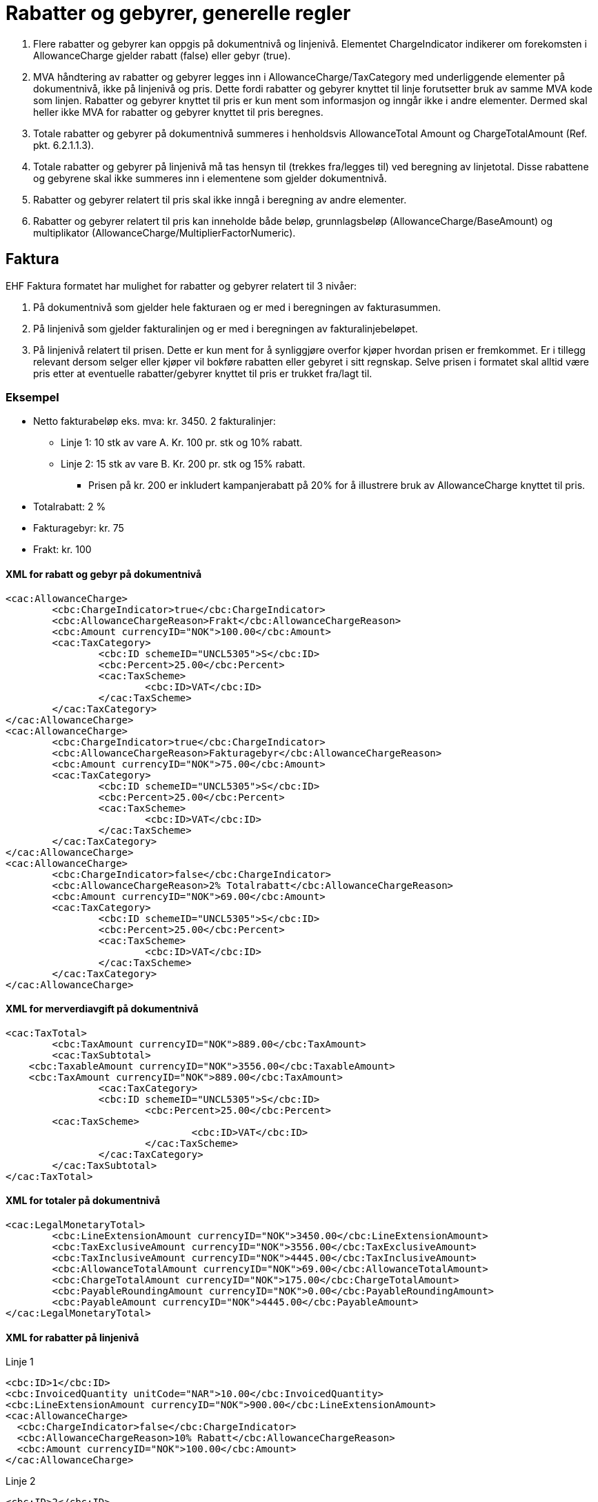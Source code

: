 = Rabatter og gebyrer, generelle regler

. Flere rabatter og gebyrer kan oppgis på dokumentnivå og linjenivå. Elementet ChargeIndicator indikerer om forekomsten i AllowanceCharge gjelder rabatt (false) eller gebyr (true).
. MVA håndtering av rabatter og gebyrer legges inn i AllowanceCharge/TaxCategory med underliggende elementer på dokumentnivå, ikke på  linjenivå og  pris.  Dette fordi rabatter og gebyrer knyttet til linje forutsetter bruk av samme MVA kode som linjen.  Rabatter og gebyrer knyttet til pris er kun ment som informasjon og inngår ikke i andre elementer.  Dermed skal heller ikke MVA for rabatter og gebyrer knyttet til pris beregnes.
. Totale rabatter og gebyrer på dokumentnivå summeres i henholdsvis AllowanceTotal Amount og ChargeTotalAmount (Ref. pkt.  6.2.1.1.3).
. Totale rabatter og gebyrer på linjenivå må tas hensyn til (trekkes fra/legges til) ved beregning av linjetotal.  Disse rabattene og gebyrene skal ikke summeres inn i elementene som gjelder dokumentnivå.
. Rabatter og gebyrer relatert til pris skal ikke inngå i beregning av andre elementer.
. Rabatter og gebyrer relatert til pris kan inneholde både beløp, grunnlagsbeløp (AllowanceCharge/BaseAmount)  og multiplikator (AllowanceCharge/MultiplierFactorNumeric).

== Faktura

EHF Faktura formatet har mulighet for rabatter og gebyrer relatert til 3 nivåer:

. På dokumentnivå som gjelder hele fakturaen og er med i beregningen av fakturasummen.
. På linjenivå som gjelder fakturalinjen og er med i beregningen av fakturalinjebeløpet.
. På linjenivå relatert til prisen.  Dette er kun ment for å synliggjøre overfor kjøper  hvordan prisen er fremkommet.  Er i tillegg relevant dersom selger eller kjøper vil bokføre rabatten eller gebyret i sitt regnskap.  Selve prisen i formatet skal alltid være  pris etter at eventuelle rabatter/gebyrer knyttet til pris er trukket fra/lagt til.

=== Eksempel

* Netto fakturabeløp eks. mva: kr. 3450.  2 fakturalinjer:
** Linje 1:  10 stk av vare A.  Kr. 100 pr. stk og 10% rabatt.
** Linje 2:  15 stk av vare B.  Kr. 200 pr. stk og 15% rabatt.
*** Prisen på kr. 200 er inkludert kampanjerabatt på 20%  for å illustrere bruk av AllowanceCharge knyttet til pris.
* Totalrabatt: 2 %
* Fakturagebyr: kr. 75
* Frakt: kr. 100

==== XML for rabatt og gebyr på dokumentnivå

[source,xml]
----
<cac:AllowanceCharge>
	<cbc:ChargeIndicator>true</cbc:ChargeIndicator>
	<cbc:AllowanceChargeReason>Frakt</cbc:AllowanceChargeReason>
	<cbc:Amount currencyID="NOK">100.00</cbc:Amount>
	<cac:TaxCategory>
		<cbc:ID schemeID="UNCL5305">S</cbc:ID>
		<cbc:Percent>25.00</cbc:Percent>
		<cac:TaxScheme>
			<cbc:ID>VAT</cbc:ID>
		</cac:TaxScheme>
	</cac:TaxCategory>
</cac:AllowanceCharge>
<cac:AllowanceCharge>
	<cbc:ChargeIndicator>true</cbc:ChargeIndicator>
	<cbc:AllowanceChargeReason>Fakturagebyr</cbc:AllowanceChargeReason>
	<cbc:Amount currencyID="NOK">75.00</cbc:Amount>
	<cac:TaxCategory>
		<cbc:ID schemeID="UNCL5305">S</cbc:ID>
		<cbc:Percent>25.00</cbc:Percent>
		<cac:TaxScheme>
			<cbc:ID>VAT</cbc:ID>
		</cac:TaxScheme>
	</cac:TaxCategory>
</cac:AllowanceCharge>
<cac:AllowanceCharge>
	<cbc:ChargeIndicator>false</cbc:ChargeIndicator>
	<cbc:AllowanceChargeReason>2% Totalrabatt</cbc:AllowanceChargeReason>
	<cbc:Amount currencyID="NOK">69.00</cbc:Amount>
	<cac:TaxCategory>
		<cbc:ID schemeID="UNCL5305">S</cbc:ID>
		<cbc:Percent>25.00</cbc:Percent>
		<cac:TaxScheme>
			<cbc:ID>VAT</cbc:ID>
		</cac:TaxScheme>
	</cac:TaxCategory>
</cac:AllowanceCharge>
----

==== XML for merverdiavgift på dokumentnivå

[source,xml]
----
<cac:TaxTotal>
	<cbc:TaxAmount currencyID="NOK">889.00</cbc:TaxAmount>
	<cac:TaxSubtotal>
    <cbc:TaxableAmount currencyID="NOK">3556.00</cbc:TaxableAmount>
    <cbc:TaxAmount currencyID="NOK">889.00</cbc:TaxAmount>
		<cac:TaxCategory>
		<cbc:ID schemeID="UNCL5305">S</cbc:ID>
			<cbc:Percent>25.00</cbc:Percent>
        <cac:TaxScheme>
				<cbc:ID>VAT</cbc:ID>
      			</cac:TaxScheme>
    		</cac:TaxCategory>
  	</cac:TaxSubtotal>
</cac:TaxTotal>
----

==== XML for totaler på dokumentnivå

[source,xml]
----
<cac:LegalMonetaryTotal>
	<cbc:LineExtensionAmount currencyID="NOK">3450.00</cbc:LineExtensionAmount>
	<cbc:TaxExclusiveAmount currencyID="NOK">3556.00</cbc:TaxExclusiveAmount>
	<cbc:TaxInclusiveAmount currencyID="NOK">4445.00</cbc:TaxInclusiveAmount>
	<cbc:AllowanceTotalAmount currencyID="NOK">69.00</cbc:AllowanceTotalAmount>
	<cbc:ChargeTotalAmount currencyID="NOK">175.00</cbc:ChargeTotalAmount>
	<cbc:PayableRoundingAmount currencyID="NOK">0.00</cbc:PayableRoundingAmount>
	<cbc:PayableAmount currencyID="NOK">4445.00</cbc:PayableAmount>
</cac:LegalMonetaryTotal>
----

==== XML for rabatter på linjenivå

Linje 1

[source,xml]
----
<cbc:ID>1</cbc:ID>
<cbc:InvoicedQuantity unitCode="NAR">10.00</cbc:InvoicedQuantity>
<cbc:LineExtensionAmount currencyID="NOK">900.00</cbc:LineExtensionAmount>
<cac:AllowanceCharge>
  <cbc:ChargeIndicator>false</cbc:ChargeIndicator>
  <cbc:AllowanceChargeReason>10% Rabatt</cbc:AllowanceChargeReason>
  <cbc:Amount currencyID="NOK">100.00</cbc:Amount>
</cac:AllowanceCharge>
----

Linje 2

[source,xml]
----
<cbc:ID>2</cbc:ID>
<cbc:InvoicedQuantity unitCode="NAR">15.00</cbc:InvoicedQuantity>
<cbc:LineExtensionAmount currencyID="NOK">2550.00</cbc:LineExtensionAmount>
<cac:AllowanceCharge>
  <cbc:ChargeIndicator>false</cbc:ChargeIndicator>
  <cbc:AllowanceChargeReason>15% Rabatt</cbc:AllowanceChargeReason>
  <cbc:Amount currencyID="NOK">450.00</cbc:Amount>
</cac:AllowanceCharge>
----

==== XML for rabatt knyttet til pris for fakturalinje 2

[source,xml]
----
<cac:Price>
	<cbc:PriceAmount currencyID="NOK">200.00</cbc:PriceAmount>
	<cac:AllowanceCharge>
		<cbc:ChargeIndicator>false</cbc:ChargeIndicator>
		<cbc:AllowanceChargeReason>20% Kampanjerabatt</cbc:AllowanceChargeReason>
		<cbc:MultiplierFactorNumeric>0.200</cbc:MultiplierFactorNumeric>
		<cbc:Amount currencyID="NOK">50.00</cbc:Amount>
		<cbc:BaseAmount currencyID="NOK">250.00</cbc:BaseAmount>
	</cac:AllowanceCharge>
</cac:Price>
----

== Kreditnota

EHF Kreditnota-formatet har mulighet for rabatter og gebyrer relatert til 3 nivåer for kreditnota:

. På dokumentnivå. Identisk med faktura (ref  kapittel 6.2.1.1.1)
. På linjenivå. Identisk med faktura (ref kapittel 6.2.1.1.2).
. På linjenivå relatert til prisen. Identisk med faktura (ref kapittel 6.2.1.1.3).
